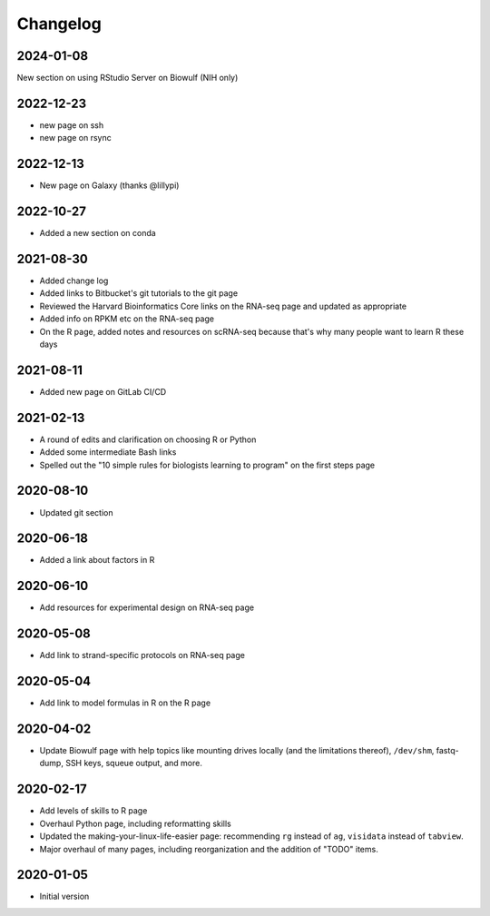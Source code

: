 .. _changelog:

Changelog
=========

2024-01-08
----------

New section on using RStudio Server on Biowulf (NIH only)

2022-12-23
----------

- new page on ssh
- new page on rsync

2022-12-13
----------
- New page on Galaxy (thanks @lillypi)

2022-10-27
----------
- Added a new section on conda

2021-08-30
----------

- Added change log
- Added links to Bitbucket's git tutorials to the git page
- Reviewed the Harvard Bioinformatics Core links on the RNA-seq page and
  updated as appropriate
- Added info on RPKM etc on the RNA-seq page
- On the R page, added notes and resources on scRNA-seq because that's why many
  people want to learn R these days

2021-08-11
----------

- Added new page on GitLab CI/CD

2021-02-13
----------

- A round of edits and clarification on choosing R or Python
- Added some intermediate Bash links
- Spelled out the "10 simple rules for biologists learning to program" on the
  first steps page


2020-08-10
----------

- Updated git section

2020-06-18
----------

- Added a link about factors in R

2020-06-10
----------

- Add resources for experimental design on RNA-seq page

2020-05-08
----------

- Add link to strand-specific protocols on RNA-seq page

2020-05-04
----------

- Add link to model formulas in R on the R page

2020-04-02
----------

- Update Biowulf page with help topics like mounting drives locally (and the
  limitations thereof), ``/dev/shm``, fastq-dump, SSH keys, squeue output, and
  more.

2020-02-17
----------

- Add levels of skills to R page
- Overhaul Python page, including reformatting skills
- Updated the making-your-linux-life-easier page: recommending ``rg`` instead
  of ``ag``, ``visidata`` instead of ``tabview``.
- Major overhaul of many pages, including reorganization and the addition of
  "TODO" items.

2020-01-05
----------

- Initial version

